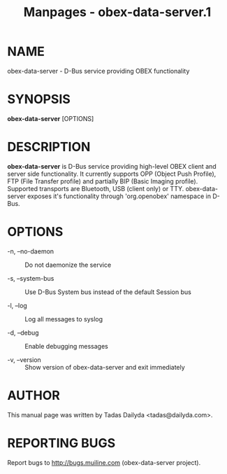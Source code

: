 #+TITLE: Manpages - obex-data-server.1
* NAME
obex-data-server - D-Bus service providing OBEX functionality

* SYNOPSIS
*obex-data-server* [OPTIONS]

* DESCRIPTION
*obex-data-server* is D-Bus service providing high-level OBEX client and
server side functionality. It currently supports OPP (Object Push
Profile), FTP (File Transfer profile) and partially BIP (Basic Imaging
profile). Supported transports are Bluetooth, USB (client only) or TTY.
obex-data-server exposes it's functionality through 'org.openobex'
namespace in D-Bus.

* OPTIONS
- -n, --no-daemon :: Do not daemonize the service

- -s, --system-bus :: Use D-Bus System bus instead of the default
  Session bus

- -l, --log :: Log all messages to syslog

- -d, --debug :: Enable debugging messages

- -v, --version :: Show version of obex-data-server and exit immediately

* AUTHOR
This manual page was written by Tadas Dailyda <tadas@dailyda.com>.

* REPORTING BUGS
Report bugs to http://bugs.muiline.com (obex-data-server project).
